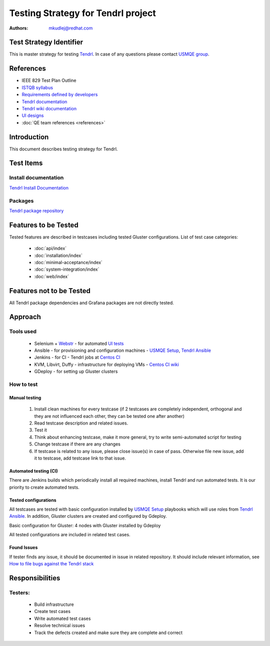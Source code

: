 Testing Strategy for Tendrl project
######################################

:authors: 
          - mkudlej@redhat.com

Test Strategy Identifier
***************************************************
This is master strategy for testing `Tendrl`_.
In case of any questions please contact `USMQE group`_.

References
***************************************************
- IEEE 829 Test Plan Outline
- `ISTQB syllabus`_ 
- `Requirements defined by developers`_
- `Tendrl documentation`_
- `Tendrl wiki documentation`_
- `UI designs`_
- :doc:`QE team references <references>`

Introduction
***************************************************
This document describes testing strategy for Tendrl.


Test Items
***************************************************

Install documentation
======================
`Tendrl Install Documentation`_

Packages
========
`Tendrl package repository`_

Features to be Tested
***************************************************
Tested features are described in testcases including tested Gluster configurations.
List of test case categories:

  * :doc:`api/index`
  * :doc:`installation/index`
  * :doc:`minimal-acceptance/index`
  * :doc:`system-integration/index`
  * :doc:`web/index`

Features not to be Tested
***************************************************
All Tendrl package dependencies and Grafana packages are not directly tested.

Approach
***************************************************

Tools used
===========

 * Selenium + `Webstr`_ - for automated `UI tests`_
 * Ansible - for provisioning and configuration machines - `USMQE Setup`_, `Tendrl Ansible`_
 * Jenkins - for CI - Tendrl jobs at `Centos CI`_
 * KVM, Libvirt, Duffy - infrastructure for deploying VMs - `Centos CI wiki`_
 * GDeploy - for setting up Gluster clusters

How to test
============

Manual testing
---------------

 #. Install clean machines for every testcase (if 2 testcases are completely independent, orthogonal and they are not influenced each other, they can be tested one after another)
 #. Read testcase description and related issues.
 #. Test it
 #. Think about enhancing testcase, make it more general, try to write semi-automated script for testing
 #. Change testcase if there are any changes
 #. If testcase is related to any issue, please close issue(s) in case of pass. Otherwise file new issue, add it to testcase, add testcase link to that issue.

Automated testing (CI)
-----------------------
There are Jenkins builds which periodically install all required machines, install Tendrl and run automated tests. It is our priority to create automated tests.

Tested configurations
----------------------
All testcases are tested with basic configuration installed by `USMQE Setup`_ playbooks which will use roles from `Tendrl Ansible`_. In addition, Gluster clusters are created and configured by Gdeploy.

Basic configuration for Gluster: 4 nodes with Gluster installed by Gdeploy

All tested configurations are included in related test cases.

Found Issues
-------------
If tester finds any issue, it should be documented in issue in related repository.
It should include relevant information, see `How to file bugs against the Tendrl stack`_

Responsibilities
***************************************************

Testers:
=========

 * Build infrastructure
 * Create test cases
 * Write automated test cases
 * Resolve technical issues
 * Track the defects created and make sure they are complete and correct

.. _Tendrl: https://github.com/Tendrl
.. _USMQE group: https://github.com/orgs/usmqe/people
.. _ISTQB syllabus: http://www.istqb.org/downloads/syllabi/foundation-level-syllabus.html
.. _Requirements defined by developers: https://github.com/Tendrl/specifications
.. _Tendrl documentation: https://github.com/Tendrl/documentation
.. _Tendrl wiki documentation: https://github.com/Tendrl/documentation/wiki
.. _UI designs: https://github.com/Tendrl/documentation/wiki/Tendrl-UI-designs
.. _Tendrl Install Documentation: https://github.com/Tendrl/documentation/wiki/Tendrl-Package-Installation-Reference(Revised)
.. _Tendrl package repository: https://copr.fedorainfracloud.org/coprs/tendrl/release/repo/epel-7/tendrl-release-epel-7.repo
.. _Webstr: https://github.com/Webstr-framework/webstr
.. _UI tests: https://github.com/usmqe/usmqe-tests
.. _USMQE Setup: https://github.com/usmqe/usmqe-setup
.. _Tendrl Ansible: https://github.com/Tendrl/tendrl-ansible
.. _How to file bugs against the Tendrl stack: https://github.com/Tendrl/documentation/wiki/How-to-file-bugs-against-the-Tendrl-stack
.. _Centos CI: https://ci.centos.org/
.. _Centos CI wiki: https://wiki.centos.org/QaWiki/CI/GettingStarted
